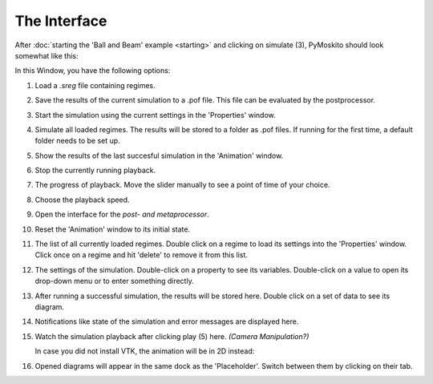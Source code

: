 ========================
The Interface
========================

After :doc:`starting the 'Ball and Beam' example <starting>` 
and clicking on simulate (3), PyMoskito should look somewhat like this:
 
.. image:: BnB_rNos.*

In this Window, you have the following options:

(1) Load a *.sreg* file containing regimes.	

(2) Save the results of the current simulation to a .pof file. 
    This file can be evaluated by the postprocessor.
	
(3) Start the simulation using the current settings in the 
    'Properties' window.
	
(4) Simulate all loaded regimes. The results will be stored to a folder 
    as .pof files. If running for the first time, a default folder 
    needs to be set up.
	
(5) Show the results of the last succesful simulation in the 'Animation'
    window.

(6) Stop the currently running playback.

(7) The progress of playback. Move the slider manually to see a point of time of your choice.

(8) Choose the playback speed.

(9) Open the interface for the `post- and metaprocessor`.

(10) Reset the 'Animation' window to its initial state.

(11) The list of all currently loaded regimes. Double click on a regime to 
     load its settings into the 'Properties' window. Click once on a regime and hit
     'delete' to remove it from this list.

(12) The settings of the simulation. Double-click on a property to see its variables.
     Double-click on a value to open its drop-down menu or to enter something
     directly.

(13) After running a successful simulation, the results will be stored here.
     Double click on a set of data to see its diagram.

(14) Notifications like state of the simulation and error messages are displayed here.

(15) Watch the simulation playback after clicking play (5) here. `(Camera Manipulation?)`

     In case you did not install VTK, the animation will be in 2D instead:

     .. image:: BnB_2D.*

(16) Opened diagrams will appear in the same dock as the 'Placeholder'. 
     Switch between them by clicking on their tab.
	 
